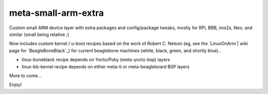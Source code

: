 ======================
 meta-small-arm-extra
======================

Custom small ARM device layer with extra packages and config/package tweaks,
mostly for RPi, BBB, imx2x, Neo, and similar (small being relative ;)

Now includes custom kernel / u-boot recipes based on the work of Robert C.
Nelson (eg, see the `LinuxOnArm`| wiki page for `BeagleBoneBlack`_) for
current beaglebone machines (white, black, green, and shortly blue)..

.. _LinuxOnArm: https://eewiki.net/display/linuxonarm/Home
.. _BeagleBoneBlack: https://eewiki.net/display/linuxonarm/BeagleBone+Black

* linux-boneblack recipe depends on Yocto/Poky (meta-yocto-bsp) layers
* linux-bb-kernel recipe depends on either meta-ti or meta-beagleboard BSP layers 

More to come...

Enjoy!

